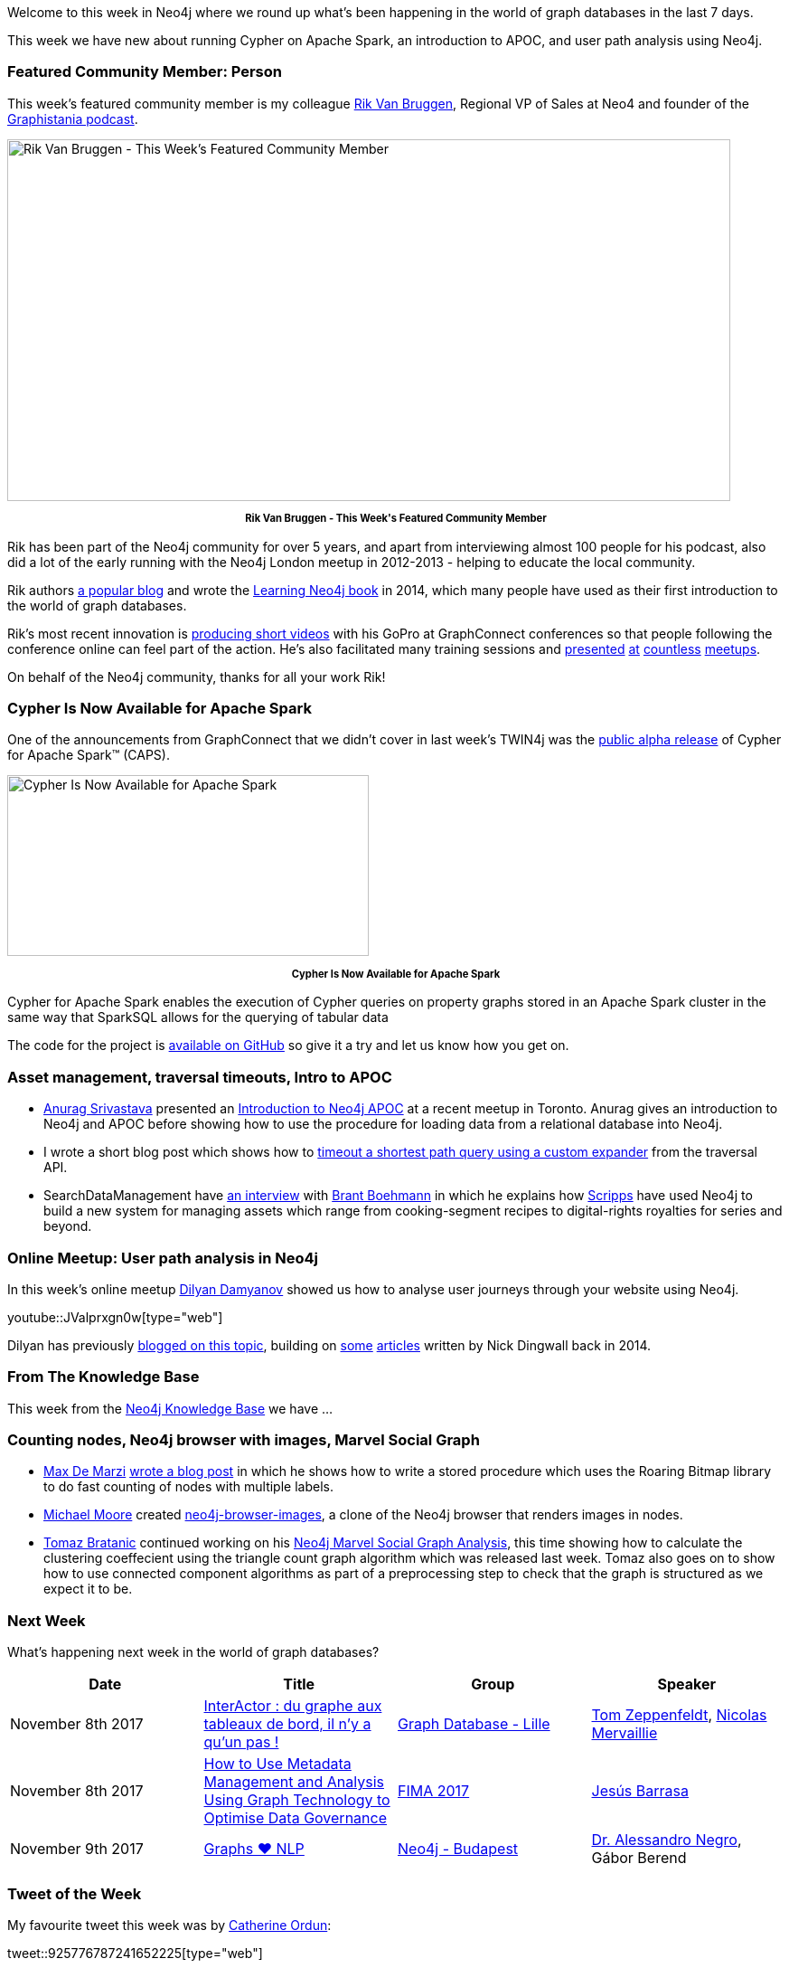 ﻿:linkattrs:
:type: "web"


////
[Keywords/Tags:]
<insert-tags-here>




[Meta Description:]
Discover what's new in the Neo4j community for the week of 4 November 2017, including projects around Cypher on Apache Spark, Neo4j Browser, and user path analysis.


[Primary Image File Name:]
this-week-neo4j-3-june-2017.jpg


[Primary Image Alt Text:]
Explore everything that's happening in the Neo4j community for the week of 3 June 2017


[Headline:]
This Week in Neo4j – 3 June 2017


[Body copy:]
////


Welcome to this week in Neo4j where we round up what's been happening in the world of graph databases in the last 7 days. 


This week we have new about running Cypher on Apache Spark, an introduction to APOC, and user path analysis using Neo4j.


=== Featured Community Member: Person


This week’s featured community member is my colleague https://twitter.com/rvanbruggen[Rik Van Bruggen^], Regional VP of Sales at Neo4 and founder of the https://soundcloud.com/graphistania[Graphistania podcast^].


[role="image-heading"]
image::https://s3.amazonaws.com/dev.assets.neo4j.com/wp-content/uploads/20171102034627/this-week-in-neo4j-4-november-2017.jpg["Rik Van Bruggen - This Week's Featured Community Member", 800, 400, class="alignnone size-full wp-image-66813"]


++++
<p style="font-size: .8em; line-height: 1.5em;" align="center">
<strong>
Rik Van Bruggen - This Week's Featured Community Member
</strong>
</p>
++++


Rik has been part of the Neo4j community for over 5 years, and apart from interviewing almost 100 people for his podcast, also did a lot of the early running with the Neo4j London meetup in 2012-2013 - helping to educate the local community. 


Rik authors http://blog.bruggen.com/[a popular blog^] and wrote the https://www.amazon.co.uk/Learning-Neo4j-Rik-Van-Bruggen/dp/1849517169[Learning Neo4j book^] in 2014, which many people have used as their first introduction to the world of graph databases. 


Rik's most recent innovation is https://www.youtube.com/watch?v=aj1_PEpmMcQ&index=3&list=PLafMLthLibc8osvCRXK7Jqwqm-S8iAD91[producing short videos^] with his GoPro at GraphConnect conferences so that people following the conference online can feel part of the action. He's also facilitated many training sessions and https://www.youtube.com/watch?v=K6vzdkG9yzM[presented^] https://www.youtube.com/watch?v=gL0kVohVuZk[at^] https://www.youtube.com/watch?v=1d7g7wi3TnA[countless^] https://www.youtube.com/watch?v=J0QuehShO5c[meetups^].


On behalf of the Neo4j community, thanks for all your work Rik!


=== Cypher Is Now Available for Apache Spark


One of the announcements from GraphConnect that we didn't cover in last week's TWIN4j was the https://neo4j.com/blog/cypher-for-apache-spark/[public alpha release^] of Cypher for Apache Spark™ (CAPS).


[role="image-heading"]
image::https://s3.amazonaws.com/dev.assets.neo4j.com/wp-content/uploads/20171101140027/cypher-for-apache-spark-alpha-release-768x384.png["Cypher Is Now Available for Apache Spark", 400, 200]


++++
<p style="font-size: .8em; line-height: 1.5em;" align="center">
<strong>
Cypher Is Now Available for Apache Spark
</strong>
</p>
++++


Cypher for Apache Spark enables the execution of Cypher queries on property graphs stored in an Apache Spark cluster in the same way that SparkSQL allows for the querying of tabular data


The code for the project is https://github.com/opencypher/cypher-for-apache-spark[available on GitHub^] so give it a try and let us know how you get on. 


=== Asset management, traversal timeouts, Intro to APOC


* http://www.twitter.com/anuragknoldus[Anurag Srivastava^] presented an   https://blog.knoldus.com/2017/10/31/knolx-introduction-to-neo4j-apoc/[Introduction to Neo4j APOC^] at a recent meetup in Toronto. Anurag gives an introduction to Neo4j and APOC before showing how to use the procedure for loading data from a relational database into Neo4j.


* I wrote a short blog post which shows how to http://www.markhneedham.com/blog/2017/10/31/neo4j-traversal-query-timeout/[timeout a shortest path query using a custom expander^] from the traversal API.


* SearchDataManagement have http://searchdatamanagement.techtarget.com/news/450429127/Connectedness-is-king-as-Neo4j-graph-database-ports-to-Spark[an interview^] with https://twitter.com/tbrantb[Brant Boehmann^] in which he explains how https://twitter.com/ScrippsNet[Scripps^] have used Neo4j to build a new system for managing assets which range from cooking-segment recipes to digital-rights royalties for series and beyond.


=== Online Meetup: User path analysis in Neo4j


In this week's online meetup https://twitter.com/dilyan_damyanov[Dilyan Damyanov^] showed us how to analyse user journeys through your website using Neo4j.

youtube::JValprxgn0w[type={type}]


Dilyan has previously https://snowplowanalytics.com/blog/2017/07/17/loading-and-analysing-snowplow-event-data-in-Neo4j/[blogged on this topic^], building on https://snowplowanalytics.com/blog/2014/07/30/loading-snowplow-web-event-data-into-graph-databases-for-pathing-analysis/[some^] https://snowplowanalytics.com/blog/2014/07/31/using-graph-databases-to-perform-pathing-analysis-initial-experimentation-with-neo4j/[articles^] written by Nick Dingwall back in 2014.


=== From The Knowledge Base


This week from the https://neo4j.com/developer/kb[Neo4j Knowledge Base^] we have …


=== Counting nodes, Neo4j browser with images, Marvel Social Graph


* https://twitter.com/maxdemarzi[Max De Marzi^] https://maxdemarzi.com/2017/10/25/counting-nodes-with-multiple-labels/[wrote a blog post^] in which he shows how to write a stored procedure which uses the Roaring Bitmap library to do fast counting of nodes with multiple labels.


* https://github.com/graphadvantage[Michael Moore^] created https://github.com/graphadvantage/neo4j-browser-images[neo4j-browser-images^], a clone of the Neo4j browser that renders images in nodes.


* https://twitter.com/tb_tomaz[Tomaz Bratanic^] continued working on his https://tbgraph.wordpress.com/2017/10/28/neo4j-marvel-social-graph-analysis/[Neo4j Marvel Social Graph Analysis^], this time showing how to calculate the clustering coeffecient using the triangle count graph algorithm which was released last week. Tomaz also goes on to show how to use connected component algorithms as part of a preprocessing step to check that the graph is structured as we expect it to be.

=== Next Week


What’s happening next week in the world of graph databases?


[options="header"]
|=========================================================
|Date |Title | Group | Speaker 


| November 8th 2017 | https://www.meetup.com/graphdb-lille/events/244711680/[InterActor : du graphe aux tableaux de bord, il n'y a qu'un pas !^] | https://www.meetup.com/graphdb-lille[
Graph Database - Lille^] | https://twitter.com/tomzeppenfeldt[Tom Zeppenfeldt^], https://twitter.com/nmervaillie[Nicolas Mervaillie^]


| November 8th 2017 | https://fimaeurope.wbresearch.com/jesus-barrasa-speaker[How to Use Metadata Management and Analysis Using Graph Technology to Optimise Data Governance^] | https://fimaeurope.wbresearch.com[FIMA 2017^] | https://twitter.com/barrasadv[Jesús Barrasa^]


| November 9th 2017 | https://www.meetup.com/preview/neo4j-budapest-users/events/244121886[Graphs ❤ NLP^] | https://www.meetup.com/preview/neo4j-budapest-users[Neo4j - Budapest^] | https://twitter.com/AlessandroNegro[Dr. Alessandro Negro^], Gábor Berend


|=========================================================






=== Tweet of the Week


My favourite tweet this week was by https://twitter.com/nudro[Catherine Ordun^]:

tweet::925776787241652225[type={type}]


Don't forget to RT if you liked it too. 


That’s all for this week. Have a great weekend!

Cheers, Mark
